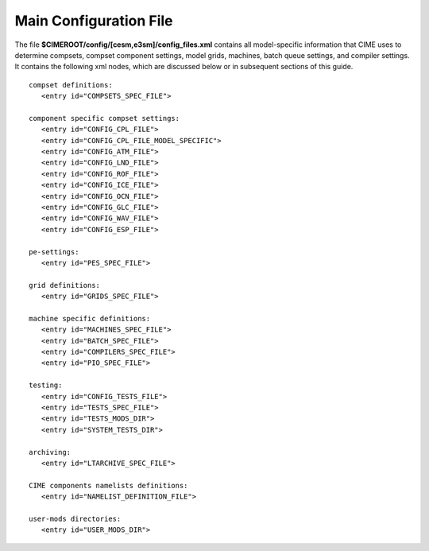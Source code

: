 .. _cime-internals:

========================
Main Configuration File
========================

The file **$CIMEROOT/config/[cesm,e3sm]/config_files.xml** contains all model-specific information that CIME uses to determine compsets, compset component settings, model grids, machines, batch queue settings, and compiler settings. It contains the following xml nodes, which are discussed below or in subsequent sections of this guide.
::

   compset definitions:
      <entry id="COMPSETS_SPEC_FILE">

   component specific compset settings:
      <entry id="CONFIG_CPL_FILE">
      <entry id="CONFIG_CPL_FILE_MODEL_SPECIFIC">
      <entry id="CONFIG_ATM_FILE">
      <entry id="CONFIG_LND_FILE">
      <entry id="CONFIG_ROF_FILE">
      <entry id="CONFIG_ICE_FILE">
      <entry id="CONFIG_OCN_FILE">
      <entry id="CONFIG_GLC_FILE">
      <entry id="CONFIG_WAV_FILE">
      <entry id="CONFIG_ESP_FILE">

   pe-settings:
      <entry id="PES_SPEC_FILE">

   grid definitions:
      <entry id="GRIDS_SPEC_FILE">

   machine specific definitions:
      <entry id="MACHINES_SPEC_FILE">
      <entry id="BATCH_SPEC_FILE">
      <entry id="COMPILERS_SPEC_FILE">
      <entry id="PIO_SPEC_FILE">

   testing:
      <entry id="CONFIG_TESTS_FILE">
      <entry id="TESTS_SPEC_FILE">
      <entry id="TESTS_MODS_DIR">
      <entry id="SYSTEM_TESTS_DIR">

   archiving:
      <entry id="LTARCHIVE_SPEC_FILE">

   CIME components namelists definitions:
      <entry id="NAMELIST_DEFINITION_FILE">

   user-mods directories:
      <entry id="USER_MODS_DIR">

